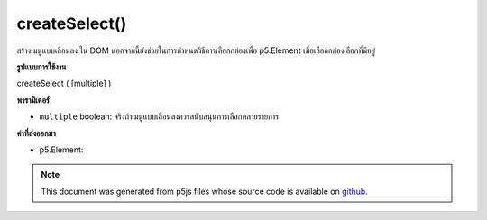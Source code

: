 .. raw:: html

	<script src="https://sketch.netpie.io/widget/p5-widget.js"></script>

createSelect()
==============

สร้างเมนูแบบเลื่อนลง   ใน DOM นอกจากนี้ยังช่วยในการกำหนดวิธีการเลือกกล่องเพื่อ p5.Element เมื่อเลือกกล่องเลือกที่มีอยู่

.. Creates a dropdown menu &lt;select&gt;&lt;/select&gt; element in the DOM.
.. It also helps to assign select-box methods to p5.Element when selecting existing select box

**รูปแบบการใช้งาน**

createSelect ( [multiple] )

**พารามิเตอร์**

- ``multiple``  boolean: จริงถ้าเมนูแบบเลื่อนลงควรสนับสนุนการเลือกหลายรายการ

.. ``multiple``  boolean: true if dropdown should support multiple selections

**ค่าที่ส่งออกมา**

- p5.Element: 

.. p5.Element: 

.. raw:: html

	<script type="text/p5" data-autoplay data-hide-sourcecode>
	var sel;
	
	function setup() {
	  textAlign(CENTER);
	  background(200);
	  sel = createSelect();
	  sel.position(10, 10);
	  sel.option('pear');
	  sel.option('kiwi');
	  sel.option('grape');
	  sel.changed(mySelectEvent);
	}
	
	function mySelectEvent() {
	  var item = sel.value();
	  background(200);
	  text("it's a "+item+"!", 50, 50);
	}

	</script>

	<br><br>

.. note:: This document was generated from p5js files whose source code is available on `github <https://github.com/processing/p5.js>`_.
